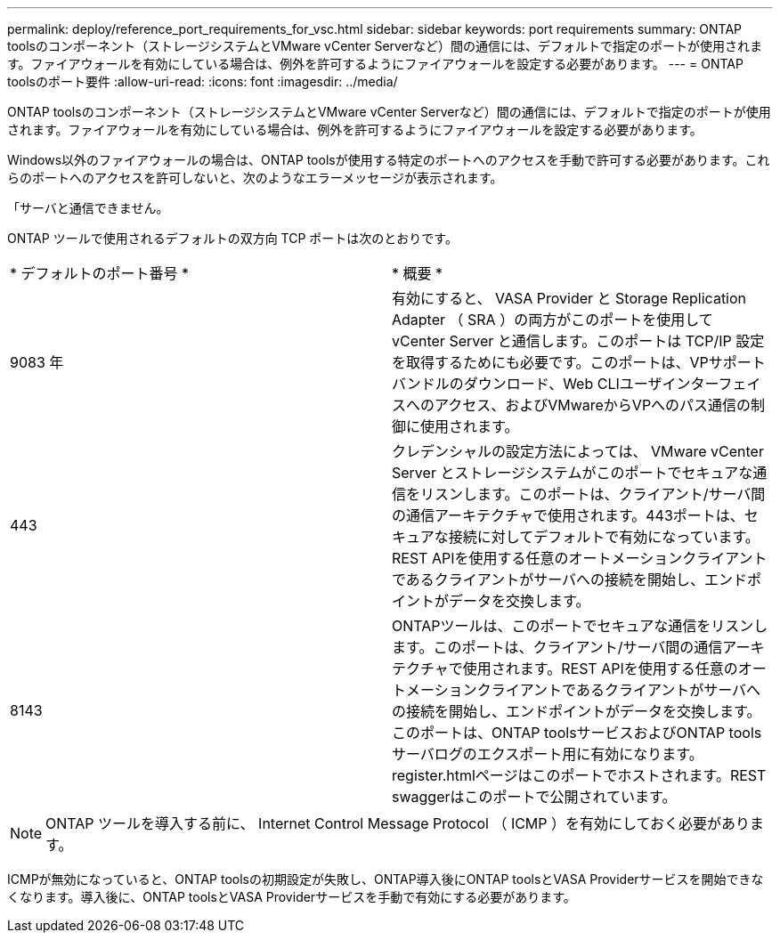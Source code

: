---
permalink: deploy/reference_port_requirements_for_vsc.html 
sidebar: sidebar 
keywords: port requirements 
summary: ONTAP toolsのコンポーネント（ストレージシステムとVMware vCenter Serverなど）間の通信には、デフォルトで指定のポートが使用されます。ファイアウォールを有効にしている場合は、例外を許可するようにファイアウォールを設定する必要があります。 
---
= ONTAP toolsのポート要件
:allow-uri-read: 
:icons: font
:imagesdir: ../media/


[role="lead"]
ONTAP toolsのコンポーネント（ストレージシステムとVMware vCenter Serverなど）間の通信には、デフォルトで指定のポートが使用されます。ファイアウォールを有効にしている場合は、例外を許可するようにファイアウォールを設定する必要があります。

Windows以外のファイアウォールの場合は、ONTAP toolsが使用する特定のポートへのアクセスを手動で許可する必要があります。これらのポートへのアクセスを許可しないと、次のようなエラーメッセージが表示されます。

「サーバと通信できません。

ONTAP ツールで使用されるデフォルトの双方向 TCP ポートは次のとおりです。

|===


| * デフォルトのポート番号 * | * 概要 * 


 a| 
9083 年
 a| 
有効にすると、 VASA Provider と Storage Replication Adapter （ SRA ）の両方がこのポートを使用して vCenter Server と通信します。このポートは TCP/IP 設定を取得するためにも必要です。このポートは、VPサポートバンドルのダウンロード、Web CLIユーザインターフェイスへのアクセス、およびVMwareからVPへのパス通信の制御に使用されます。



 a| 
443
 a| 
クレデンシャルの設定方法によっては、 VMware vCenter Server とストレージシステムがこのポートでセキュアな通信をリスンします。このポートは、クライアント/サーバ間の通信アーキテクチャで使用されます。443ポートは、セキュアな接続に対してデフォルトで有効になっています。REST APIを使用する任意のオートメーションクライアントであるクライアントがサーバへの接続を開始し、エンドポイントがデータを交換します。



 a| 
8143
 a| 
ONTAPツールは、このポートでセキュアな通信をリスンします。このポートは、クライアント/サーバ間の通信アーキテクチャで使用されます。REST APIを使用する任意のオートメーションクライアントであるクライアントがサーバへの接続を開始し、エンドポイントがデータを交換します。このポートは、ONTAP toolsサービスおよびONTAP toolsサーバログのエクスポート用に有効になります。register.htmlページはこのポートでホストされます。REST swaggerはこのポートで公開されています。

|===

NOTE: ONTAP ツールを導入する前に、 Internet Control Message Protocol （ ICMP ）を有効にしておく必要があります。

ICMPが無効になっていると、ONTAP toolsの初期設定が失敗し、ONTAP導入後にONTAP toolsとVASA Providerサービスを開始できなくなります。導入後に、ONTAP toolsとVASA Providerサービスを手動で有効にする必要があります。
